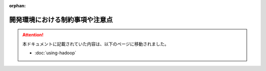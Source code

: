 :orphan:

================================
開発環境における制約事項や注意点
================================

..  attention::
    本ドキュメントに記載されていた内容は、以下のページに移動されました。
    
    * :doc:`using-hadoop`

